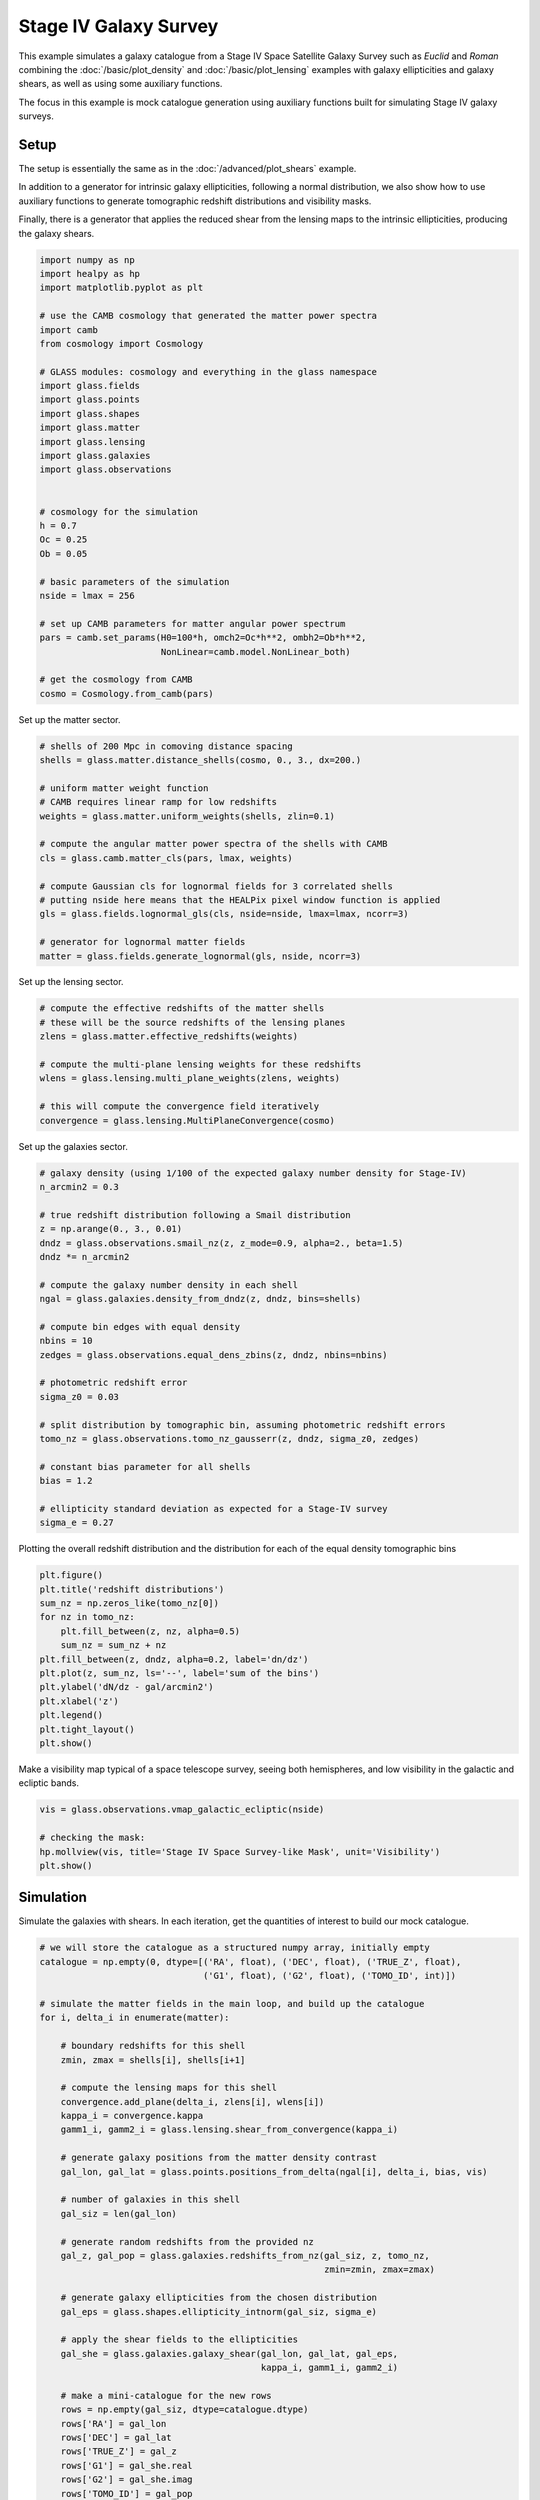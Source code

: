 
.. DO NOT EDIT.
.. THIS FILE WAS AUTOMATICALLY GENERATED BY SPHINX-GALLERY.
.. TO MAKE CHANGES, EDIT THE SOURCE PYTHON FILE:
.. "advanced/plot_s4_galaxies.py"
.. LINE NUMBERS ARE GIVEN BELOW.

.. only:: html

    .. note::
        :class: sphx-glr-download-link-note

        Click :ref:`here <sphx_glr_download_advanced_plot_s4_galaxies.py>`
        to download the full example code

.. rst-class:: sphx-glr-example-title

.. _sphx_glr_advanced_plot_s4_galaxies.py:


Stage IV Galaxy Survey
======================

This example simulates a galaxy catalogue from a Stage IV Space Satellite Galaxy
Survey such as *Euclid* and *Roman* combining the :doc:`/basic/plot_density` and
:doc:`/basic/plot_lensing` examples with galaxy ellipticities and galaxy shears,
as well as using some auxiliary functions.

The focus in this example is mock catalogue generation using auxiliary functions
built for simulating Stage IV galaxy surveys.

.. GENERATED FROM PYTHON SOURCE LINES 16-27

Setup
-----
The setup is essentially the same as in the :doc:`/advanced/plot_shears`
example.

In addition to a generator for intrinsic galaxy ellipticities,
following a normal distribution, we also show how to use auxiliary functions
to generate tomographic redshift distributions and visibility masks.

Finally, there is a generator that applies the reduced shear from the lensing
maps to the intrinsic ellipticities, producing the galaxy shears.

.. GENERATED FROM PYTHON SOURCE LINES 27-61

.. code-block:: default


    import numpy as np
    import healpy as hp
    import matplotlib.pyplot as plt

    # use the CAMB cosmology that generated the matter power spectra
    import camb
    from cosmology import Cosmology

    # GLASS modules: cosmology and everything in the glass namespace
    import glass.fields
    import glass.points
    import glass.shapes
    import glass.matter
    import glass.lensing
    import glass.galaxies
    import glass.observations


    # cosmology for the simulation
    h = 0.7
    Oc = 0.25
    Ob = 0.05

    # basic parameters of the simulation
    nside = lmax = 256

    # set up CAMB parameters for matter angular power spectrum
    pars = camb.set_params(H0=100*h, omch2=Oc*h**2, ombh2=Ob*h**2,
                           NonLinear=camb.model.NonLinear_both)

    # get the cosmology from CAMB
    cosmo = Cosmology.from_camb(pars)








.. GENERATED FROM PYTHON SOURCE LINES 62-63

Set up the matter sector.

.. GENERATED FROM PYTHON SOURCE LINES 63-81

.. code-block:: default


    # shells of 200 Mpc in comoving distance spacing
    shells = glass.matter.distance_shells(cosmo, 0., 3., dx=200.)

    # uniform matter weight function
    # CAMB requires linear ramp for low redshifts
    weights = glass.matter.uniform_weights(shells, zlin=0.1)

    # compute the angular matter power spectra of the shells with CAMB
    cls = glass.camb.matter_cls(pars, lmax, weights)

    # compute Gaussian cls for lognormal fields for 3 correlated shells
    # putting nside here means that the HEALPix pixel window function is applied
    gls = glass.fields.lognormal_gls(cls, nside=nside, lmax=lmax, ncorr=3)

    # generator for lognormal matter fields
    matter = glass.fields.generate_lognormal(gls, nside, ncorr=3)








.. GENERATED FROM PYTHON SOURCE LINES 82-83

Set up the lensing sector.

.. GENERATED FROM PYTHON SOURCE LINES 83-94

.. code-block:: default


    # compute the effective redshifts of the matter shells
    # these will be the source redshifts of the lensing planes
    zlens = glass.matter.effective_redshifts(weights)

    # compute the multi-plane lensing weights for these redshifts
    wlens = glass.lensing.multi_plane_weights(zlens, weights)

    # this will compute the convergence field iteratively
    convergence = glass.lensing.MultiPlaneConvergence(cosmo)








.. GENERATED FROM PYTHON SOURCE LINES 95-96

Set up the galaxies sector.

.. GENERATED FROM PYTHON SOURCE LINES 96-124

.. code-block:: default


    # galaxy density (using 1/100 of the expected galaxy number density for Stage-IV)
    n_arcmin2 = 0.3

    # true redshift distribution following a Smail distribution
    z = np.arange(0., 3., 0.01)
    dndz = glass.observations.smail_nz(z, z_mode=0.9, alpha=2., beta=1.5)
    dndz *= n_arcmin2

    # compute the galaxy number density in each shell
    ngal = glass.galaxies.density_from_dndz(z, dndz, bins=shells)

    # compute bin edges with equal density
    nbins = 10
    zedges = glass.observations.equal_dens_zbins(z, dndz, nbins=nbins)

    # photometric redshift error
    sigma_z0 = 0.03

    # split distribution by tomographic bin, assuming photometric redshift errors
    tomo_nz = glass.observations.tomo_nz_gausserr(z, dndz, sigma_z0, zedges)

    # constant bias parameter for all shells
    bias = 1.2

    # ellipticity standard deviation as expected for a Stage-IV survey
    sigma_e = 0.27








.. GENERATED FROM PYTHON SOURCE LINES 125-127

Plotting the overall redshift distribution and the
distribution for each of the equal density tomographic bins

.. GENERATED FROM PYTHON SOURCE LINES 127-142

.. code-block:: default


    plt.figure()
    plt.title('redshift distributions')
    sum_nz = np.zeros_like(tomo_nz[0])
    for nz in tomo_nz:
        plt.fill_between(z, nz, alpha=0.5)
        sum_nz = sum_nz + nz
    plt.fill_between(z, dndz, alpha=0.2, label='dn/dz')
    plt.plot(z, sum_nz, ls='--', label='sum of the bins')
    plt.ylabel('dN/dz - gal/arcmin2')
    plt.xlabel('z')
    plt.legend()
    plt.tight_layout()
    plt.show()




.. image-sg:: /advanced/images/sphx_glr_plot_s4_galaxies_001.png
   :alt: redshift distributions
   :srcset: /advanced/images/sphx_glr_plot_s4_galaxies_001.png, /advanced/images/sphx_glr_plot_s4_galaxies_001_2_0x.png 2.0x
   :class: sphx-glr-single-img





.. GENERATED FROM PYTHON SOURCE LINES 143-145

Make a visibility map typical of a space telescope survey, seeing both
hemispheres, and low visibility in the galactic and ecliptic bands.

.. GENERATED FROM PYTHON SOURCE LINES 145-152

.. code-block:: default

    vis = glass.observations.vmap_galactic_ecliptic(nside)

    # checking the mask:
    hp.mollview(vis, title='Stage IV Space Survey-like Mask', unit='Visibility')
    plt.show()





.. image-sg:: /advanced/images/sphx_glr_plot_s4_galaxies_002.png
   :alt: Stage IV Space Survey-like Mask
   :srcset: /advanced/images/sphx_glr_plot_s4_galaxies_002.png, /advanced/images/sphx_glr_plot_s4_galaxies_002_2_0x.png 2.0x
   :class: sphx-glr-single-img





.. GENERATED FROM PYTHON SOURCE LINES 153-157

Simulation
----------
Simulate the galaxies with shears.  In each iteration, get the quantities of
interest to build our mock catalogue.

.. GENERATED FROM PYTHON SOURCE LINES 157-204

.. code-block:: default


    # we will store the catalogue as a structured numpy array, initially empty
    catalogue = np.empty(0, dtype=[('RA', float), ('DEC', float), ('TRUE_Z', float),
                                   ('G1', float), ('G2', float), ('TOMO_ID', int)])

    # simulate the matter fields in the main loop, and build up the catalogue
    for i, delta_i in enumerate(matter):

        # boundary redshifts for this shell
        zmin, zmax = shells[i], shells[i+1]

        # compute the lensing maps for this shell
        convergence.add_plane(delta_i, zlens[i], wlens[i])
        kappa_i = convergence.kappa
        gamm1_i, gamm2_i = glass.lensing.shear_from_convergence(kappa_i)

        # generate galaxy positions from the matter density contrast
        gal_lon, gal_lat = glass.points.positions_from_delta(ngal[i], delta_i, bias, vis)

        # number of galaxies in this shell
        gal_siz = len(gal_lon)

        # generate random redshifts from the provided nz
        gal_z, gal_pop = glass.galaxies.redshifts_from_nz(gal_siz, z, tomo_nz,
                                                          zmin=zmin, zmax=zmax)

        # generate galaxy ellipticities from the chosen distribution
        gal_eps = glass.shapes.ellipticity_intnorm(gal_siz, sigma_e)

        # apply the shear fields to the ellipticities
        gal_she = glass.galaxies.galaxy_shear(gal_lon, gal_lat, gal_eps,
                                              kappa_i, gamm1_i, gamm2_i)

        # make a mini-catalogue for the new rows
        rows = np.empty(gal_siz, dtype=catalogue.dtype)
        rows['RA'] = gal_lon
        rows['DEC'] = gal_lat
        rows['TRUE_Z'] = gal_z
        rows['G1'] = gal_she.real
        rows['G2'] = gal_she.imag
        rows['TOMO_ID'] = gal_pop

        # add the new rows to the catalogue
        catalogue = np.append(catalogue, rows)

    print(f'Total Number of galaxies sampled: {len(catalogue["TRUE_Z"]):,}')





.. rst-class:: sphx-glr-script-out

 .. code-block:: none

    /opt/hostedtoolcache/Python/3.8.16/x64/lib/python3.8/site-packages/glass/galaxies.py:175: RuntimeWarning: invalid value encountered in divide
      cdf /= cdf[..., -1:]
    Total Number of galaxies sampled: 22,295,969




.. GENERATED FROM PYTHON SOURCE LINES 205-209

Catalogue checks
----------------
Here we can perform some simple checks at the catalogue level to
see how our simulation performed.

.. GENERATED FROM PYTHON SOURCE LINES 209-222

.. code-block:: default


    # redshift distribution of tomographic bins & input distributions
    plt.figure()
    plt.title('redshifts in catalogue')
    plt.ylabel('dN/dz - normalised')
    plt.xlabel('z')
    for i in range(0, 10):
        plt.hist(catalogue['TRUE_Z'][catalogue['TOMO_ID'] == i], histtype='stepfilled', edgecolor='none', alpha=0.5, bins=50, density=1, label=f'cat. bin {i}')
    for i in range(0, 10):
        plt.plot(z, (tomo_nz[i]/n_arcmin2)*nbins, alpha=0.5, label=f'inp. bin {i}')
    plt.plot(z, dndz/n_arcmin2*nbins, ls='--', c='k')
    plt.legend(ncol=2)
    plt.show()



.. image-sg:: /advanced/images/sphx_glr_plot_s4_galaxies_003.png
   :alt: redshifts in catalogue
   :srcset: /advanced/images/sphx_glr_plot_s4_galaxies_003.png, /advanced/images/sphx_glr_plot_s4_galaxies_003_2_0x.png 2.0x
   :class: sphx-glr-single-img






.. rst-class:: sphx-glr-timing

   **Total running time of the script:** ( 4 minutes  46.603 seconds)


.. _sphx_glr_download_advanced_plot_s4_galaxies.py:

.. only:: html

  .. container:: sphx-glr-footer sphx-glr-footer-example


    .. container:: sphx-glr-download sphx-glr-download-python

      :download:`Download Python source code: plot_s4_galaxies.py <plot_s4_galaxies.py>`

    .. container:: sphx-glr-download sphx-glr-download-jupyter

      :download:`Download Jupyter notebook: plot_s4_galaxies.ipynb <plot_s4_galaxies.ipynb>`
